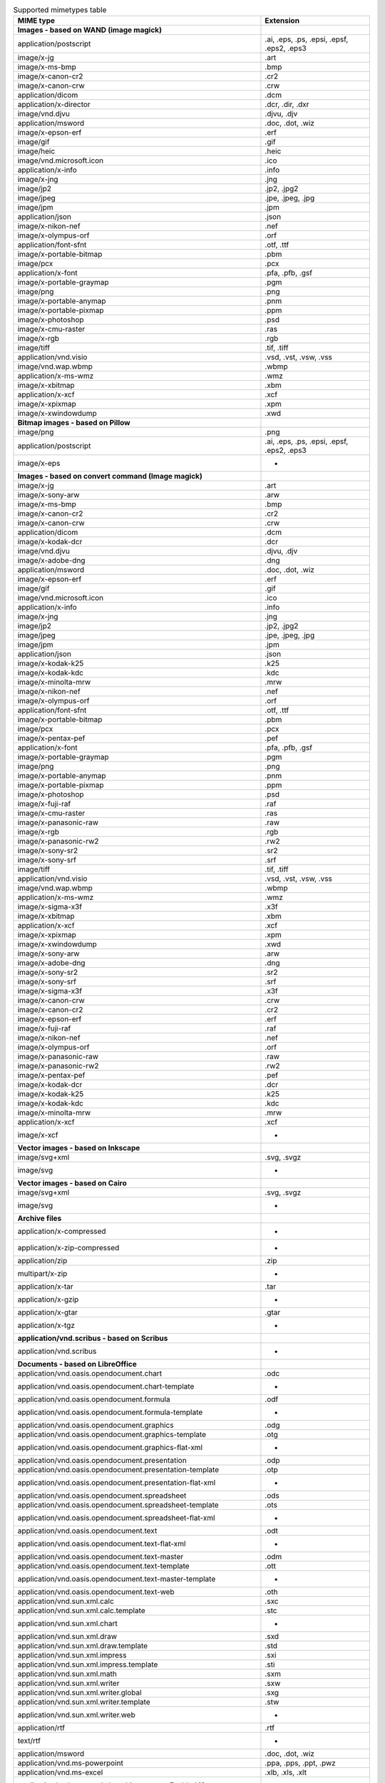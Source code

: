 .. table:: Supported mimetypes table

    +-------------------------------------------------------------------------+------------------------------------------+
    |                                MIME type                                |                Extension                 |
    +=========================================================================+==========================================+
    |**Images - based on WAND (image magick)**                                |                                          |
    +-------------------------------------------------------------------------+------------------------------------------+
    |application/postscript                                                   |.ai, .eps, .ps, .epsi, .epsf, .eps2, .eps3|
    +-------------------------------------------------------------------------+------------------------------------------+
    |image/x-jg                                                               |.art                                      |
    +-------------------------------------------------------------------------+------------------------------------------+
    |image/x-ms-bmp                                                           |.bmp                                      |
    +-------------------------------------------------------------------------+------------------------------------------+
    |image/x-canon-cr2                                                        |.cr2                                      |
    +-------------------------------------------------------------------------+------------------------------------------+
    |image/x-canon-crw                                                        |.crw                                      |
    +-------------------------------------------------------------------------+------------------------------------------+
    |application/dicom                                                        |.dcm                                      |
    +-------------------------------------------------------------------------+------------------------------------------+
    |application/x-director                                                   |.dcr, .dir, .dxr                          |
    +-------------------------------------------------------------------------+------------------------------------------+
    |image/vnd.djvu                                                           |.djvu, .djv                               |
    +-------------------------------------------------------------------------+------------------------------------------+
    |application/msword                                                       |.doc, .dot, .wiz                          |
    +-------------------------------------------------------------------------+------------------------------------------+
    |image/x-epson-erf                                                        |.erf                                      |
    +-------------------------------------------------------------------------+------------------------------------------+
    |image/gif                                                                |.gif                                      |
    +-------------------------------------------------------------------------+------------------------------------------+
    |image/heic                                                               |.heic                                     |
    +-------------------------------------------------------------------------+------------------------------------------+
    |image/vnd.microsoft.icon                                                 |.ico                                      |
    +-------------------------------------------------------------------------+------------------------------------------+
    |application/x-info                                                       |.info                                     |
    +-------------------------------------------------------------------------+------------------------------------------+
    |image/x-jng                                                              |.jng                                      |
    +-------------------------------------------------------------------------+------------------------------------------+
    |image/jp2                                                                |.jp2, .jpg2                               |
    +-------------------------------------------------------------------------+------------------------------------------+
    |image/jpeg                                                               |.jpe, .jpeg, .jpg                         |
    +-------------------------------------------------------------------------+------------------------------------------+
    |image/jpm                                                                |.jpm                                      |
    +-------------------------------------------------------------------------+------------------------------------------+
    |application/json                                                         |.json                                     |
    +-------------------------------------------------------------------------+------------------------------------------+
    |image/x-nikon-nef                                                        |.nef                                      |
    +-------------------------------------------------------------------------+------------------------------------------+
    |image/x-olympus-orf                                                      |.orf                                      |
    +-------------------------------------------------------------------------+------------------------------------------+
    |application/font-sfnt                                                    |.otf, .ttf                                |
    +-------------------------------------------------------------------------+------------------------------------------+
    |image/x-portable-bitmap                                                  |.pbm                                      |
    +-------------------------------------------------------------------------+------------------------------------------+
    |image/pcx                                                                |.pcx                                      |
    +-------------------------------------------------------------------------+------------------------------------------+
    |application/x-font                                                       |.pfa, .pfb, .gsf                          |
    +-------------------------------------------------------------------------+------------------------------------------+
    |image/x-portable-graymap                                                 |.pgm                                      |
    +-------------------------------------------------------------------------+------------------------------------------+
    |image/png                                                                |.png                                      |
    +-------------------------------------------------------------------------+------------------------------------------+
    |image/x-portable-anymap                                                  |.pnm                                      |
    +-------------------------------------------------------------------------+------------------------------------------+
    |image/x-portable-pixmap                                                  |.ppm                                      |
    +-------------------------------------------------------------------------+------------------------------------------+
    |image/x-photoshop                                                        |.psd                                      |
    +-------------------------------------------------------------------------+------------------------------------------+
    |image/x-cmu-raster                                                       |.ras                                      |
    +-------------------------------------------------------------------------+------------------------------------------+
    |image/x-rgb                                                              |.rgb                                      |
    +-------------------------------------------------------------------------+------------------------------------------+
    |image/tiff                                                               |.tif, .tiff                               |
    +-------------------------------------------------------------------------+------------------------------------------+
    |application/vnd.visio                                                    |.vsd, .vst, .vsw, .vss                    |
    +-------------------------------------------------------------------------+------------------------------------------+
    |image/vnd.wap.wbmp                                                       |.wbmp                                     |
    +-------------------------------------------------------------------------+------------------------------------------+
    |application/x-ms-wmz                                                     |.wmz                                      |
    +-------------------------------------------------------------------------+------------------------------------------+
    |image/x-xbitmap                                                          |.xbm                                      |
    +-------------------------------------------------------------------------+------------------------------------------+
    |application/x-xcf                                                        |.xcf                                      |
    +-------------------------------------------------------------------------+------------------------------------------+
    |image/x-xpixmap                                                          |.xpm                                      |
    +-------------------------------------------------------------------------+------------------------------------------+
    |image/x-xwindowdump                                                      |.xwd                                      |
    +-------------------------------------------------------------------------+------------------------------------------+
    |**Bitmap images - based on Pillow**                                      |                                          |
    +-------------------------------------------------------------------------+------------------------------------------+
    |image/png                                                                |.png                                      |
    +-------------------------------------------------------------------------+------------------------------------------+
    |application/postscript                                                   |.ai, .eps, .ps, .epsi, .epsf, .eps2, .eps3|
    +-------------------------------------------------------------------------+------------------------------------------+
    |image/x-eps                                                              | -                                        |
    +-------------------------------------------------------------------------+------------------------------------------+
    |**Images - based on convert command (Image magick)**                     |                                          |
    +-------------------------------------------------------------------------+------------------------------------------+
    |image/x-jg                                                               |.art                                      |
    +-------------------------------------------------------------------------+------------------------------------------+
    |image/x-sony-arw                                                         |.arw                                      |
    +-------------------------------------------------------------------------+------------------------------------------+
    |image/x-ms-bmp                                                           |.bmp                                      |
    +-------------------------------------------------------------------------+------------------------------------------+
    |image/x-canon-cr2                                                        |.cr2                                      |
    +-------------------------------------------------------------------------+------------------------------------------+
    |image/x-canon-crw                                                        |.crw                                      |
    +-------------------------------------------------------------------------+------------------------------------------+
    |application/dicom                                                        |.dcm                                      |
    +-------------------------------------------------------------------------+------------------------------------------+
    |image/x-kodak-dcr                                                        |.dcr                                      |
    +-------------------------------------------------------------------------+------------------------------------------+
    |image/vnd.djvu                                                           |.djvu, .djv                               |
    +-------------------------------------------------------------------------+------------------------------------------+
    |image/x-adobe-dng                                                        |.dng                                      |
    +-------------------------------------------------------------------------+------------------------------------------+
    |application/msword                                                       |.doc, .dot, .wiz                          |
    +-------------------------------------------------------------------------+------------------------------------------+
    |image/x-epson-erf                                                        |.erf                                      |
    +-------------------------------------------------------------------------+------------------------------------------+
    |image/gif                                                                |.gif                                      |
    +-------------------------------------------------------------------------+------------------------------------------+
    |image/vnd.microsoft.icon                                                 |.ico                                      |
    +-------------------------------------------------------------------------+------------------------------------------+
    |application/x-info                                                       |.info                                     |
    +-------------------------------------------------------------------------+------------------------------------------+
    |image/x-jng                                                              |.jng                                      |
    +-------------------------------------------------------------------------+------------------------------------------+
    |image/jp2                                                                |.jp2, .jpg2                               |
    +-------------------------------------------------------------------------+------------------------------------------+
    |image/jpeg                                                               |.jpe, .jpeg, .jpg                         |
    +-------------------------------------------------------------------------+------------------------------------------+
    |image/jpm                                                                |.jpm                                      |
    +-------------------------------------------------------------------------+------------------------------------------+
    |application/json                                                         |.json                                     |
    +-------------------------------------------------------------------------+------------------------------------------+
    |image/x-kodak-k25                                                        |.k25                                      |
    +-------------------------------------------------------------------------+------------------------------------------+
    |image/x-kodak-kdc                                                        |.kdc                                      |
    +-------------------------------------------------------------------------+------------------------------------------+
    |image/x-minolta-mrw                                                      |.mrw                                      |
    +-------------------------------------------------------------------------+------------------------------------------+
    |image/x-nikon-nef                                                        |.nef                                      |
    +-------------------------------------------------------------------------+------------------------------------------+
    |image/x-olympus-orf                                                      |.orf                                      |
    +-------------------------------------------------------------------------+------------------------------------------+
    |application/font-sfnt                                                    |.otf, .ttf                                |
    +-------------------------------------------------------------------------+------------------------------------------+
    |image/x-portable-bitmap                                                  |.pbm                                      |
    +-------------------------------------------------------------------------+------------------------------------------+
    |image/pcx                                                                |.pcx                                      |
    +-------------------------------------------------------------------------+------------------------------------------+
    |image/x-pentax-pef                                                       |.pef                                      |
    +-------------------------------------------------------------------------+------------------------------------------+
    |application/x-font                                                       |.pfa, .pfb, .gsf                          |
    +-------------------------------------------------------------------------+------------------------------------------+
    |image/x-portable-graymap                                                 |.pgm                                      |
    +-------------------------------------------------------------------------+------------------------------------------+
    |image/png                                                                |.png                                      |
    +-------------------------------------------------------------------------+------------------------------------------+
    |image/x-portable-anymap                                                  |.pnm                                      |
    +-------------------------------------------------------------------------+------------------------------------------+
    |image/x-portable-pixmap                                                  |.ppm                                      |
    +-------------------------------------------------------------------------+------------------------------------------+
    |image/x-photoshop                                                        |.psd                                      |
    +-------------------------------------------------------------------------+------------------------------------------+
    |image/x-fuji-raf                                                         |.raf                                      |
    +-------------------------------------------------------------------------+------------------------------------------+
    |image/x-cmu-raster                                                       |.ras                                      |
    +-------------------------------------------------------------------------+------------------------------------------+
    |image/x-panasonic-raw                                                    |.raw                                      |
    +-------------------------------------------------------------------------+------------------------------------------+
    |image/x-rgb                                                              |.rgb                                      |
    +-------------------------------------------------------------------------+------------------------------------------+
    |image/x-panasonic-rw2                                                    |.rw2                                      |
    +-------------------------------------------------------------------------+------------------------------------------+
    |image/x-sony-sr2                                                         |.sr2                                      |
    +-------------------------------------------------------------------------+------------------------------------------+
    |image/x-sony-srf                                                         |.srf                                      |
    +-------------------------------------------------------------------------+------------------------------------------+
    |image/tiff                                                               |.tif, .tiff                               |
    +-------------------------------------------------------------------------+------------------------------------------+
    |application/vnd.visio                                                    |.vsd, .vst, .vsw, .vss                    |
    +-------------------------------------------------------------------------+------------------------------------------+
    |image/vnd.wap.wbmp                                                       |.wbmp                                     |
    +-------------------------------------------------------------------------+------------------------------------------+
    |application/x-ms-wmz                                                     |.wmz                                      |
    +-------------------------------------------------------------------------+------------------------------------------+
    |image/x-sigma-x3f                                                        |.x3f                                      |
    +-------------------------------------------------------------------------+------------------------------------------+
    |image/x-xbitmap                                                          |.xbm                                      |
    +-------------------------------------------------------------------------+------------------------------------------+
    |application/x-xcf                                                        |.xcf                                      |
    +-------------------------------------------------------------------------+------------------------------------------+
    |image/x-xpixmap                                                          |.xpm                                      |
    +-------------------------------------------------------------------------+------------------------------------------+
    |image/x-xwindowdump                                                      |.xwd                                      |
    +-------------------------------------------------------------------------+------------------------------------------+
    |image/x-sony-arw                                                         |.arw                                      |
    +-------------------------------------------------------------------------+------------------------------------------+
    |image/x-adobe-dng                                                        |.dng                                      |
    +-------------------------------------------------------------------------+------------------------------------------+
    |image/x-sony-sr2                                                         |.sr2                                      |
    +-------------------------------------------------------------------------+------------------------------------------+
    |image/x-sony-srf                                                         |.srf                                      |
    +-------------------------------------------------------------------------+------------------------------------------+
    |image/x-sigma-x3f                                                        |.x3f                                      |
    +-------------------------------------------------------------------------+------------------------------------------+
    |image/x-canon-crw                                                        |.crw                                      |
    +-------------------------------------------------------------------------+------------------------------------------+
    |image/x-canon-cr2                                                        |.cr2                                      |
    +-------------------------------------------------------------------------+------------------------------------------+
    |image/x-epson-erf                                                        |.erf                                      |
    +-------------------------------------------------------------------------+------------------------------------------+
    |image/x-fuji-raf                                                         |.raf                                      |
    +-------------------------------------------------------------------------+------------------------------------------+
    |image/x-nikon-nef                                                        |.nef                                      |
    +-------------------------------------------------------------------------+------------------------------------------+
    |image/x-olympus-orf                                                      |.orf                                      |
    +-------------------------------------------------------------------------+------------------------------------------+
    |image/x-panasonic-raw                                                    |.raw                                      |
    +-------------------------------------------------------------------------+------------------------------------------+
    |image/x-panasonic-rw2                                                    |.rw2                                      |
    +-------------------------------------------------------------------------+------------------------------------------+
    |image/x-pentax-pef                                                       |.pef                                      |
    +-------------------------------------------------------------------------+------------------------------------------+
    |image/x-kodak-dcr                                                        |.dcr                                      |
    +-------------------------------------------------------------------------+------------------------------------------+
    |image/x-kodak-k25                                                        |.k25                                      |
    +-------------------------------------------------------------------------+------------------------------------------+
    |image/x-kodak-kdc                                                        |.kdc                                      |
    +-------------------------------------------------------------------------+------------------------------------------+
    |image/x-minolta-mrw                                                      |.mrw                                      |
    +-------------------------------------------------------------------------+------------------------------------------+
    |application/x-xcf                                                        |.xcf                                      |
    +-------------------------------------------------------------------------+------------------------------------------+
    |image/x-xcf                                                              | -                                        |
    +-------------------------------------------------------------------------+------------------------------------------+
    |**Vector images - based on Inkscape**                                    |                                          |
    +-------------------------------------------------------------------------+------------------------------------------+
    |image/svg+xml                                                            |.svg, .svgz                               |
    +-------------------------------------------------------------------------+------------------------------------------+
    |image/svg                                                                | -                                        |
    +-------------------------------------------------------------------------+------------------------------------------+
    |**Vector images - based on Cairo**                                       |                                          |
    +-------------------------------------------------------------------------+------------------------------------------+
    |image/svg+xml                                                            |.svg, .svgz                               |
    +-------------------------------------------------------------------------+------------------------------------------+
    |image/svg                                                                | -                                        |
    +-------------------------------------------------------------------------+------------------------------------------+
    |**Archive files**                                                        |                                          |
    +-------------------------------------------------------------------------+------------------------------------------+
    |application/x-compressed                                                 | -                                        |
    +-------------------------------------------------------------------------+------------------------------------------+
    |application/x-zip-compressed                                             | -                                        |
    +-------------------------------------------------------------------------+------------------------------------------+
    |application/zip                                                          |.zip                                      |
    +-------------------------------------------------------------------------+------------------------------------------+
    |multipart/x-zip                                                          | -                                        |
    +-------------------------------------------------------------------------+------------------------------------------+
    |application/x-tar                                                        |.tar                                      |
    +-------------------------------------------------------------------------+------------------------------------------+
    |application/x-gzip                                                       | -                                        |
    +-------------------------------------------------------------------------+------------------------------------------+
    |application/x-gtar                                                       |.gtar                                     |
    +-------------------------------------------------------------------------+------------------------------------------+
    |application/x-tgz                                                        | -                                        |
    +-------------------------------------------------------------------------+------------------------------------------+
    |**application/vnd.scribus - based on Scribus**                           |                                          |
    +-------------------------------------------------------------------------+------------------------------------------+
    |application/vnd.scribus                                                  | -                                        |
    +-------------------------------------------------------------------------+------------------------------------------+
    |**Documents - based on LibreOffice**                                     |                                          |
    +-------------------------------------------------------------------------+------------------------------------------+
    |application/vnd.oasis.opendocument.chart                                 |.odc                                      |
    +-------------------------------------------------------------------------+------------------------------------------+
    |application/vnd.oasis.opendocument.chart-template                        | -                                        |
    +-------------------------------------------------------------------------+------------------------------------------+
    |application/vnd.oasis.opendocument.formula                               |.odf                                      |
    +-------------------------------------------------------------------------+------------------------------------------+
    |application/vnd.oasis.opendocument.formula-template                      | -                                        |
    +-------------------------------------------------------------------------+------------------------------------------+
    |application/vnd.oasis.opendocument.graphics                              |.odg                                      |
    +-------------------------------------------------------------------------+------------------------------------------+
    |application/vnd.oasis.opendocument.graphics-template                     |.otg                                      |
    +-------------------------------------------------------------------------+------------------------------------------+
    |application/vnd.oasis.opendocument.graphics-flat-xml                     | -                                        |
    +-------------------------------------------------------------------------+------------------------------------------+
    |application/vnd.oasis.opendocument.presentation                          |.odp                                      |
    +-------------------------------------------------------------------------+------------------------------------------+
    |application/vnd.oasis.opendocument.presentation-template                 |.otp                                      |
    +-------------------------------------------------------------------------+------------------------------------------+
    |application/vnd.oasis.opendocument.presentation-flat-xml                 | -                                        |
    +-------------------------------------------------------------------------+------------------------------------------+
    |application/vnd.oasis.opendocument.spreadsheet                           |.ods                                      |
    +-------------------------------------------------------------------------+------------------------------------------+
    |application/vnd.oasis.opendocument.spreadsheet-template                  |.ots                                      |
    +-------------------------------------------------------------------------+------------------------------------------+
    |application/vnd.oasis.opendocument.spreadsheet-flat-xml                  | -                                        |
    +-------------------------------------------------------------------------+------------------------------------------+
    |application/vnd.oasis.opendocument.text                                  |.odt                                      |
    +-------------------------------------------------------------------------+------------------------------------------+
    |application/vnd.oasis.opendocument.text-flat-xml                         | -                                        |
    +-------------------------------------------------------------------------+------------------------------------------+
    |application/vnd.oasis.opendocument.text-master                           |.odm                                      |
    +-------------------------------------------------------------------------+------------------------------------------+
    |application/vnd.oasis.opendocument.text-template                         |.ott                                      |
    +-------------------------------------------------------------------------+------------------------------------------+
    |application/vnd.oasis.opendocument.text-master-template                  | -                                        |
    +-------------------------------------------------------------------------+------------------------------------------+
    |application/vnd.oasis.opendocument.text-web                              |.oth                                      |
    +-------------------------------------------------------------------------+------------------------------------------+
    |application/vnd.sun.xml.calc                                             |.sxc                                      |
    +-------------------------------------------------------------------------+------------------------------------------+
    |application/vnd.sun.xml.calc.template                                    |.stc                                      |
    +-------------------------------------------------------------------------+------------------------------------------+
    |application/vnd.sun.xml.chart                                            | -                                        |
    +-------------------------------------------------------------------------+------------------------------------------+
    |application/vnd.sun.xml.draw                                             |.sxd                                      |
    +-------------------------------------------------------------------------+------------------------------------------+
    |application/vnd.sun.xml.draw.template                                    |.std                                      |
    +-------------------------------------------------------------------------+------------------------------------------+
    |application/vnd.sun.xml.impress                                          |.sxi                                      |
    +-------------------------------------------------------------------------+------------------------------------------+
    |application/vnd.sun.xml.impress.template                                 |.sti                                      |
    +-------------------------------------------------------------------------+------------------------------------------+
    |application/vnd.sun.xml.math                                             |.sxm                                      |
    +-------------------------------------------------------------------------+------------------------------------------+
    |application/vnd.sun.xml.writer                                           |.sxw                                      |
    +-------------------------------------------------------------------------+------------------------------------------+
    |application/vnd.sun.xml.writer.global                                    |.sxg                                      |
    +-------------------------------------------------------------------------+------------------------------------------+
    |application/vnd.sun.xml.writer.template                                  |.stw                                      |
    +-------------------------------------------------------------------------+------------------------------------------+
    |application/vnd.sun.xml.writer.web                                       | -                                        |
    +-------------------------------------------------------------------------+------------------------------------------+
    |application/rtf                                                          |.rtf                                      |
    +-------------------------------------------------------------------------+------------------------------------------+
    |text/rtf                                                                 | -                                        |
    +-------------------------------------------------------------------------+------------------------------------------+
    |application/msword                                                       |.doc, .dot, .wiz                          |
    +-------------------------------------------------------------------------+------------------------------------------+
    |application/vnd.ms-powerpoint                                            |.ppa, .pps, .ppt, .pwz                    |
    +-------------------------------------------------------------------------+------------------------------------------+
    |application/vnd.ms-excel                                                 |.xlb, .xls, .xlt                          |
    +-------------------------------------------------------------------------+------------------------------------------+
    |application/vnd.ms-excel.sheet.binary.macroEnabled.12                    | -                                        |
    +-------------------------------------------------------------------------+------------------------------------------+
    |application/vnd.ms-excel.sheet.macroEnabled.12                           | -                                        |
    +-------------------------------------------------------------------------+------------------------------------------+
    |application/vnd.ms-excel.template.macroEnabled.12                        | -                                        |
    +-------------------------------------------------------------------------+------------------------------------------+
    |application/vnd.ms-powerpoint.presentation.macroEnabled.12               | -                                        |
    +-------------------------------------------------------------------------+------------------------------------------+
    |application/vnd.ms-powerpoint.slide.macroEnabled.12                      | -                                        |
    +-------------------------------------------------------------------------+------------------------------------------+
    |application/vnd.ms-powerpoint.slideshow.macroEnabled.12                  | -                                        |
    +-------------------------------------------------------------------------+------------------------------------------+
    |application/vnd.ms-powerpoint.template.macroEnabled.12                   | -                                        |
    +-------------------------------------------------------------------------+------------------------------------------+
    |application/vnd.ms-word.document.macroEnabled.12                         | -                                        |
    +-------------------------------------------------------------------------+------------------------------------------+
    |application/vnd.ms-word.template.macroEnabled.12                         | -                                        |
    +-------------------------------------------------------------------------+------------------------------------------+
    |application/vnd.openxmlformats-officedocument.spreadsheetml.sheet        |.xlsx                                     |
    +-------------------------------------------------------------------------+------------------------------------------+
    |application/vnd.openxmlformats-officedocument.spreadsheetml.template     |.xltx                                     |
    +-------------------------------------------------------------------------+------------------------------------------+
    |application/vnd.openxmlformats-officedocument.presentationml.presentation|.pptx                                     |
    +-------------------------------------------------------------------------+------------------------------------------+
    |application/vnd.openxmlformats-officedocument.presentationml.template    |.potx                                     |
    +-------------------------------------------------------------------------+------------------------------------------+
    |application/vnd.openxmlformats-officedocument.presentationml.slideshow   |.ppsx                                     |
    +-------------------------------------------------------------------------+------------------------------------------+
    |application/vnd.openxmlformats-officedocument.presentationml.slide       |.sldx                                     |
    +-------------------------------------------------------------------------+------------------------------------------+
    |application/vnd.openxmlformats-officedocument.wordprocessingml.document  |.docx                                     |
    +-------------------------------------------------------------------------+------------------------------------------+
    |application/vnd.openxmlformats-officedocument.wordprocessingml.template  |.dotx                                     |
    +-------------------------------------------------------------------------+------------------------------------------+
    |application/vnd.visio                                                    |.vsd, .vst, .vsw, .vss                    |
    +-------------------------------------------------------------------------+------------------------------------------+
    |application/visio.drawing                                                | -                                        |
    +-------------------------------------------------------------------------+------------------------------------------+
    |application/vnd.visio2013                                                | -                                        |
    +-------------------------------------------------------------------------+------------------------------------------+
    |application/vnd.visio.xml                                                | -                                        |
    +-------------------------------------------------------------------------+------------------------------------------+
    |application/x-mspublisher                                                | -                                        |
    +-------------------------------------------------------------------------+------------------------------------------+
    |application/wps-office.doc                                               | -                                        |
    +-------------------------------------------------------------------------+------------------------------------------+
    |application/wps-office.docx                                              | -                                        |
    +-------------------------------------------------------------------------+------------------------------------------+
    |application/wps-office.xls                                               | -                                        |
    +-------------------------------------------------------------------------+------------------------------------------+
    |application/wps-office.xlsx                                              | -                                        |
    +-------------------------------------------------------------------------+------------------------------------------+
    |application/wps-office.ppt                                               | -                                        |
    +-------------------------------------------------------------------------+------------------------------------------+
    |application/wps-office.pptx                                              | -                                        |
    +-------------------------------------------------------------------------+------------------------------------------+
    |application/xhtml+xml                                                    |.xhtml, .xht                              |
    +-------------------------------------------------------------------------+------------------------------------------+
    |application/mathml+xml                                                   | -                                        |
    +-------------------------------------------------------------------------+------------------------------------------+
    |text/html                                                                |.htm, .html, .shtml                       |
    +-------------------------------------------------------------------------+------------------------------------------+
    |application/docbook+xml                                                  | -                                        |
    +-------------------------------------------------------------------------+------------------------------------------+
    |text/csv                                                                 |.csv                                      |
    +-------------------------------------------------------------------------+------------------------------------------+
    |text/spreadsheet                                                         | -                                        |
    +-------------------------------------------------------------------------+------------------------------------------+
    |application/x-qpro                                                       | -                                        |
    +-------------------------------------------------------------------------+------------------------------------------+
    |application/x-dbase                                                      | -                                        |
    +-------------------------------------------------------------------------+------------------------------------------+
    |application/vnd.corel-draw                                               | -                                        |
    +-------------------------------------------------------------------------+------------------------------------------+
    |application/vnd.lotus-wordpro                                            | -                                        |
    +-------------------------------------------------------------------------+------------------------------------------+
    |application/vnd.lotus-1-2-3                                              | -                                        |
    +-------------------------------------------------------------------------+------------------------------------------+
    |application/vnd.wordperfect                                              |.wpd                                      |
    +-------------------------------------------------------------------------+------------------------------------------+
    |application/wordperfect5.1                                               | -                                        |
    +-------------------------------------------------------------------------+------------------------------------------+
    |application/vnd.ms-works                                                 | -                                        |
    +-------------------------------------------------------------------------+------------------------------------------+
    |application/clarisworks                                                  | -                                        |
    +-------------------------------------------------------------------------+------------------------------------------+
    |application/macwriteii                                                   | -                                        |
    +-------------------------------------------------------------------------+------------------------------------------+
    |application/vnd.apple.keynote                                            | -                                        |
    +-------------------------------------------------------------------------+------------------------------------------+
    |application/vnd.apple.numbers                                            | -                                        |
    +-------------------------------------------------------------------------+------------------------------------------+
    |application/vnd.apple.pages                                              | -                                        |
    +-------------------------------------------------------------------------+------------------------------------------+
    |application/x-iwork-keynote-sffkey                                       | -                                        |
    +-------------------------------------------------------------------------+------------------------------------------+
    |application/x-iwork-numbers-sffnumbers                                   | -                                        |
    +-------------------------------------------------------------------------+------------------------------------------+
    |application/x-iwork-pages-sffpages                                       | -                                        |
    +-------------------------------------------------------------------------+------------------------------------------+
    |application/x-hwp                                                        |.hwp                                      |
    +-------------------------------------------------------------------------+------------------------------------------+
    |application/x-aportisdoc                                                 | -                                        |
    +-------------------------------------------------------------------------+------------------------------------------+
    |application/prs.plucker                                                  | -                                        |
    +-------------------------------------------------------------------------+------------------------------------------+
    |application/vnd.palm                                                     | -                                        |
    +-------------------------------------------------------------------------+------------------------------------------+
    |application/x-sony-bbeb                                                  | -                                        |
    +-------------------------------------------------------------------------+------------------------------------------+
    |application/x-pocket-word                                                | -                                        |
    +-------------------------------------------------------------------------+------------------------------------------+
    |application/x-t602                                                       | -                                        |
    +-------------------------------------------------------------------------+------------------------------------------+
    |application/x-fictionbook+xml                                            | -                                        |
    +-------------------------------------------------------------------------+------------------------------------------+
    |application/x-abiword                                                    |.abw                                      |
    +-------------------------------------------------------------------------+------------------------------------------+
    |application/x-pagemaker                                                  | -                                        |
    +-------------------------------------------------------------------------+------------------------------------------+
    |application/x-gnumeric                                                   |.gnumeric                                 |
    +-------------------------------------------------------------------------+------------------------------------------+
    |application/vnd.stardivision.calc                                        |.sdc                                      |
    +-------------------------------------------------------------------------+------------------------------------------+
    |application/vnd.stardivision.draw                                        |.sda                                      |
    +-------------------------------------------------------------------------+------------------------------------------+
    |application/vnd.stardivision.writer                                      |.sdw                                      |
    +-------------------------------------------------------------------------+------------------------------------------+
    |application/x-starcalc                                                   | -                                        |
    +-------------------------------------------------------------------------+------------------------------------------+
    |application/x-stardraw                                                   | -                                        |
    +-------------------------------------------------------------------------+------------------------------------------+
    |application/x-starwriter                                                 | -                                        |
    +-------------------------------------------------------------------------+------------------------------------------+
    |image/x-freehand                                                         | -                                        |
    +-------------------------------------------------------------------------+------------------------------------------+
    |image/cgm                                                                | -                                        |
    +-------------------------------------------------------------------------+------------------------------------------+
    |image/tif                                                                | -                                        |
    +-------------------------------------------------------------------------+------------------------------------------+
    |image/tiff                                                               |.tif, .tiff                               |
    +-------------------------------------------------------------------------+------------------------------------------+
    |image/vnd.dxf                                                            | -                                        |
    +-------------------------------------------------------------------------+------------------------------------------+
    |image/emf                                                                | -                                        |
    +-------------------------------------------------------------------------+------------------------------------------+
    |image/x-emf                                                              | -                                        |
    +-------------------------------------------------------------------------+------------------------------------------+
    |image/x-targa                                                            | -                                        |
    +-------------------------------------------------------------------------+------------------------------------------+
    |image/x-sgf                                                              | -                                        |
    +-------------------------------------------------------------------------+------------------------------------------+
    |image/x-svm                                                              | -                                        |
    +-------------------------------------------------------------------------+------------------------------------------+
    |image/wmf                                                                | -                                        |
    +-------------------------------------------------------------------------+------------------------------------------+
    |image/x-wmf                                                              | -                                        |
    +-------------------------------------------------------------------------+------------------------------------------+
    |image/x-pict                                                             | -                                        |
    +-------------------------------------------------------------------------+------------------------------------------+
    |image/x-cmx                                                              | -                                        |
    +-------------------------------------------------------------------------+------------------------------------------+
    |image/x-wpg                                                              | -                                        |
    +-------------------------------------------------------------------------+------------------------------------------+
    |image/x-eps                                                              | -                                        |
    +-------------------------------------------------------------------------+------------------------------------------+
    |image/x-met                                                              | -                                        |
    +-------------------------------------------------------------------------+------------------------------------------+
    |image/x-portable-bitmap                                                  |.pbm                                      |
    +-------------------------------------------------------------------------+------------------------------------------+
    |image/x-photo-cd                                                         | -                                        |
    +-------------------------------------------------------------------------+------------------------------------------+
    |image/x-pcx                                                              | -                                        |
    +-------------------------------------------------------------------------+------------------------------------------+
    |image/x-portable-graymap                                                 |.pgm                                      |
    +-------------------------------------------------------------------------+------------------------------------------+
    |image/x-portable-pixmap                                                  |.ppm                                      |
    +-------------------------------------------------------------------------+------------------------------------------+
    |image/vnd.adobe.photoshop                                                | -                                        |
    +-------------------------------------------------------------------------+------------------------------------------+
    |image/x-cmu-raster                                                       |.ras                                      |
    +-------------------------------------------------------------------------+------------------------------------------+
    |image/x-sun-raster                                                       | -                                        |
    +-------------------------------------------------------------------------+------------------------------------------+
    |image/x-xbitmap                                                          |.xbm                                      |
    +-------------------------------------------------------------------------+------------------------------------------+
    |image/x-xpixmap                                                          |.xpm                                      |
    +-------------------------------------------------------------------------+------------------------------------------+
    |**Plain text files**                                                     |                                          |
    +-------------------------------------------------------------------------+------------------------------------------+
    |text/plain                                                               |.ksh, .pot, .txt, .asc, .text, .brf, .srt |
    +-------------------------------------------------------------------------+------------------------------------------+
    |text/html                                                                |.htm, .html, .shtml                       |
    +-------------------------------------------------------------------------+------------------------------------------+
    |text/xml                                                                 | -                                        |
    +-------------------------------------------------------------------------+------------------------------------------+
    |application/xml                                                          |.wsdl, .xml, .xpdl, .xsd                  |
    +-------------------------------------------------------------------------+------------------------------------------+
    |application/javascript                                                   |.js, .mjs                                 |
    +-------------------------------------------------------------------------+------------------------------------------+
    |**Images generator from 3d file - based on Vtk**                         |                                          |
    +-------------------------------------------------------------------------+------------------------------------------+
    |application/sla                                                          |.stl                                      |
    +-------------------------------------------------------------------------+------------------------------------------+
    |application/vnd.ms-pki.stl                                               |.stl                                      |
    +-------------------------------------------------------------------------+------------------------------------------+
    |application/x-navistyle                                                  |.stl                                      |
    +-------------------------------------------------------------------------+------------------------------------------+
    |model/stl                                                                |.stl                                      |
    +-------------------------------------------------------------------------+------------------------------------------+
    |application/wobj                                                         |.obj                                      |
    +-------------------------------------------------------------------------+------------------------------------------+
    |application/object                                                       |.obj                                      |
    +-------------------------------------------------------------------------+------------------------------------------+
    |model/obj                                                                |.obj                                      |
    +-------------------------------------------------------------------------+------------------------------------------+
    |application/ply                                                          |.ply                                      |
    +-------------------------------------------------------------------------+------------------------------------------+
    |**PDF documents - based on PyPDF2**                                      |                                          |
    +-------------------------------------------------------------------------+------------------------------------------+
    |application/pdf                                                          |.pdf                                      |
    +-------------------------------------------------------------------------+------------------------------------------+
    |**Video files - based on ffmpeg**                                        |                                          |
    +-------------------------------------------------------------------------+------------------------------------------+
    |application/x-videolan                                                   | -                                        |
    +-------------------------------------------------------------------------+------------------------------------------+
    |video/3gpp                                                               |.3gp                                      |
    +-------------------------------------------------------------------------+------------------------------------------+
    |video/annodex                                                            |.axv                                      |
    +-------------------------------------------------------------------------+------------------------------------------+
    |video/dl                                                                 |.dl                                       |
    +-------------------------------------------------------------------------+------------------------------------------+
    |video/dv                                                                 |.dif, .dv                                 |
    +-------------------------------------------------------------------------+------------------------------------------+
    |video/fli                                                                |.fli                                      |
    +-------------------------------------------------------------------------+------------------------------------------+
    |video/gl                                                                 |.gl                                       |
    +-------------------------------------------------------------------------+------------------------------------------+
    |video/mpeg                                                               |.m1v, .mpa, .mpe, .mpeg, .mpg             |
    +-------------------------------------------------------------------------+------------------------------------------+
    |video/mp2t                                                               | -                                        |
    +-------------------------------------------------------------------------+------------------------------------------+
    |video/mp4                                                                |.mp4                                      |
    +-------------------------------------------------------------------------+------------------------------------------+
    |video/quicktime                                                          |.mov, .qt                                 |
    +-------------------------------------------------------------------------+------------------------------------------+
    |video/mp4v-es                                                            | -                                        |
    +-------------------------------------------------------------------------+------------------------------------------+
    |video/ogg                                                                |.ogv                                      |
    +-------------------------------------------------------------------------+------------------------------------------+
    |video/parityfec                                                          | -                                        |
    +-------------------------------------------------------------------------+------------------------------------------+
    |video/pointer                                                            | -                                        |
    +-------------------------------------------------------------------------+------------------------------------------+
    |video/webm                                                               |.webm                                     |
    +-------------------------------------------------------------------------+------------------------------------------+
    |video/vnd.fvt                                                            | -                                        |
    +-------------------------------------------------------------------------+------------------------------------------+
    |video/vnd.motorola.video                                                 | -                                        |
    +-------------------------------------------------------------------------+------------------------------------------+
    |video/vnd.motorola.videop                                                | -                                        |
    +-------------------------------------------------------------------------+------------------------------------------+
    |video/vnd.mpegurl                                                        |.mxu                                      |
    +-------------------------------------------------------------------------+------------------------------------------+
    |video/vnd.mts                                                            | -                                        |
    +-------------------------------------------------------------------------+------------------------------------------+
    |video/vnd.nokia.interleaved-multimedia                                   | -                                        |
    +-------------------------------------------------------------------------+------------------------------------------+
    |video/vnd.vivo                                                           | -                                        |
    +-------------------------------------------------------------------------+------------------------------------------+
    |video/x-flv                                                              |.flv                                      |
    +-------------------------------------------------------------------------+------------------------------------------+
    |video/x-la-asf                                                           |.lsf, .lsx                                |
    +-------------------------------------------------------------------------+------------------------------------------+
    |video/x-mng                                                              |.mng                                      |
    +-------------------------------------------------------------------------+------------------------------------------+
    |video/x-ms-asf                                                           |.asf, .asx                                |
    +-------------------------------------------------------------------------+------------------------------------------+
    |video/x-ms-wm                                                            |.wm                                       |
    +-------------------------------------------------------------------------+------------------------------------------+
    |video/x-ms-wmv                                                           |.wmv                                      |
    +-------------------------------------------------------------------------+------------------------------------------+
    |video/x-ms-wmx                                                           |.wmx                                      |
    +-------------------------------------------------------------------------+------------------------------------------+
    |video/x-ms-wvx                                                           |.wvx                                      |
    +-------------------------------------------------------------------------+------------------------------------------+
    |video/x-msvideo                                                          |.avi                                      |
    +-------------------------------------------------------------------------+------------------------------------------+
    |video/x-sgi-movie                                                        |.movie                                    |
    +-------------------------------------------------------------------------+------------------------------------------+
    |video/x-matroska                                                         |.mpv, .mkv                                |
    +-------------------------------------------------------------------------+------------------------------------------+
    |video/x-theora+ogg                                                       | -                                        |
    +-------------------------------------------------------------------------+------------------------------------------+
    |video/x-m4v                                                              | -                                        |
    +-------------------------------------------------------------------------+------------------------------------------+
